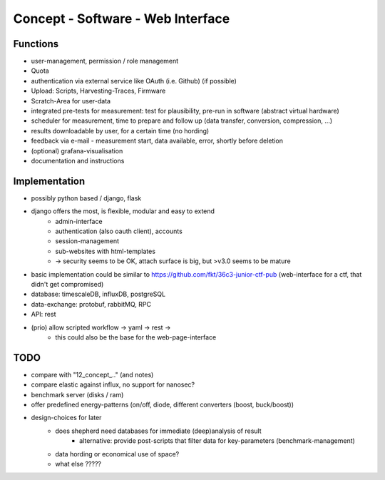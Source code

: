 Concept - Software - Web Interface
==================================

Functions
---------
- user-management, permission / role management
- Quota
- authentication via external service like OAuth (i.e. Github) (if possible)
- Upload: Scripts, Harvesting-Traces, Firmware
- Scratch-Area for user-data
- integrated pre-tests for measurement: test for plausibility, pre-run in software (abstract virtual hardware)
- scheduler for measurement, time to prepare and follow up (data transfer, conversion, compression, ...)
- results downloadable by user, for a certain time (no hording)
- feedback via e-mail - measurement start, data available, error, shortly before deletion
- (optional) grafana-visualisation
- documentation and instructions


Implementation
--------------
- possibly python based / django, flask
- django offers the most, is flexible, modular and easy to extend
    - admin-interface
    - authentication (also oauth client), accounts
    - session-management
    - sub-websites with html-templates
    - -> security seems to be OK, attach surface is big, but >v3.0 seems to be mature
- basic implementation could be similar to https://github.com/fkt/36c3-junior-ctf-pub (web-interface for a ctf, that didn't get compromised)
- database: timescaleDB, influxDB, postgreSQL
- data-exchange: protobuf, rabbitMQ, RPC
- API: rest
- (prio) allow scripted workflow -> yaml -> rest ->
    - this could also be the base for the web-page-interface

TODO
----
- compare with "12_concept_.." (and notes)
- compare elastic against influx, no support for nanosec?
- benchmark server (disks / ram)
- offer predefined energy-patterns (on/off, diode, different converters (boost, buck/boost))
- design-choices for later
    - does shepherd need databases for immediate (deep)analysis of result
        - alternative: provide post-scripts that filter data for key-parameters (benchmark-management)
    - data hording or economical use of space?
    - what else ?????
